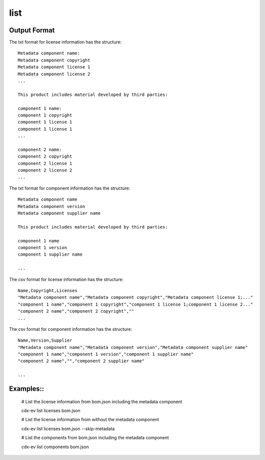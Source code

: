 ============
list
============

.. argparse::
    :filename: ./cdxev/__main__.py
    :func: create_parser
    :prog: cdx-ev
    :path: list

    This command lists content of the SBOM. It can provide a list:

    * of the license information in the sbom using the ``licenses`` operation,
    * of the components in the sbom using the ``components`` operation.

    The information can be displayed as a text file or in csv format.


Output Format
-------------

The txt format for license information has the structure:
::
    Metadata component name:
    Metadata component copyright 
    Metadata component license 1 
    Metadata component license 2 
    ...

    This product includes material developed by third parties: 

    component 1 name:
    component 1 copyright
    component 1 license 1 
    component 1 license 1 
    ...

    component 2 name:
    component 2 copyright
    component 2 license 1 
    component 2 license 2 
    ...


The txt format for component information has the structure:
::  
    Metadata component name
    Metadata component version
    Metadata component supplier name

    This product includes material developed by third parties: 

    component 1 name
    component 1 version
    component 1 supplier name
    
    ...


The csv format for license information has the structure:
::
    Name,Copyright,Licenses
    "Metadata component name","Metadata component copyright","Metadata component license 1;..."
    "component 1 name","component 1 copyright","component 1 license 1;component 1 license 2..."
    "component 2 name","component 2 copyright",""
    ...


The csv format for component information has the structure:
::     
    Name,Version,Supplier
    "Metadata component name","Metadata component version","Metadata component supplier name"
    "component 1 name","component 1 version","component 1 supplier name"
    "component 2 name","","component 2 supplier name"

    ...


Examples::
----------

    # List the license information from bom.json including the metadata component

    cdx-ev list licenses bom.json 

    # List the license information from without the metadata component

    cdx-ev list licenses bom.json --skip-metadata

    # List the components from bom.json including the metadata component

    cdx-ev list components bom.json 
